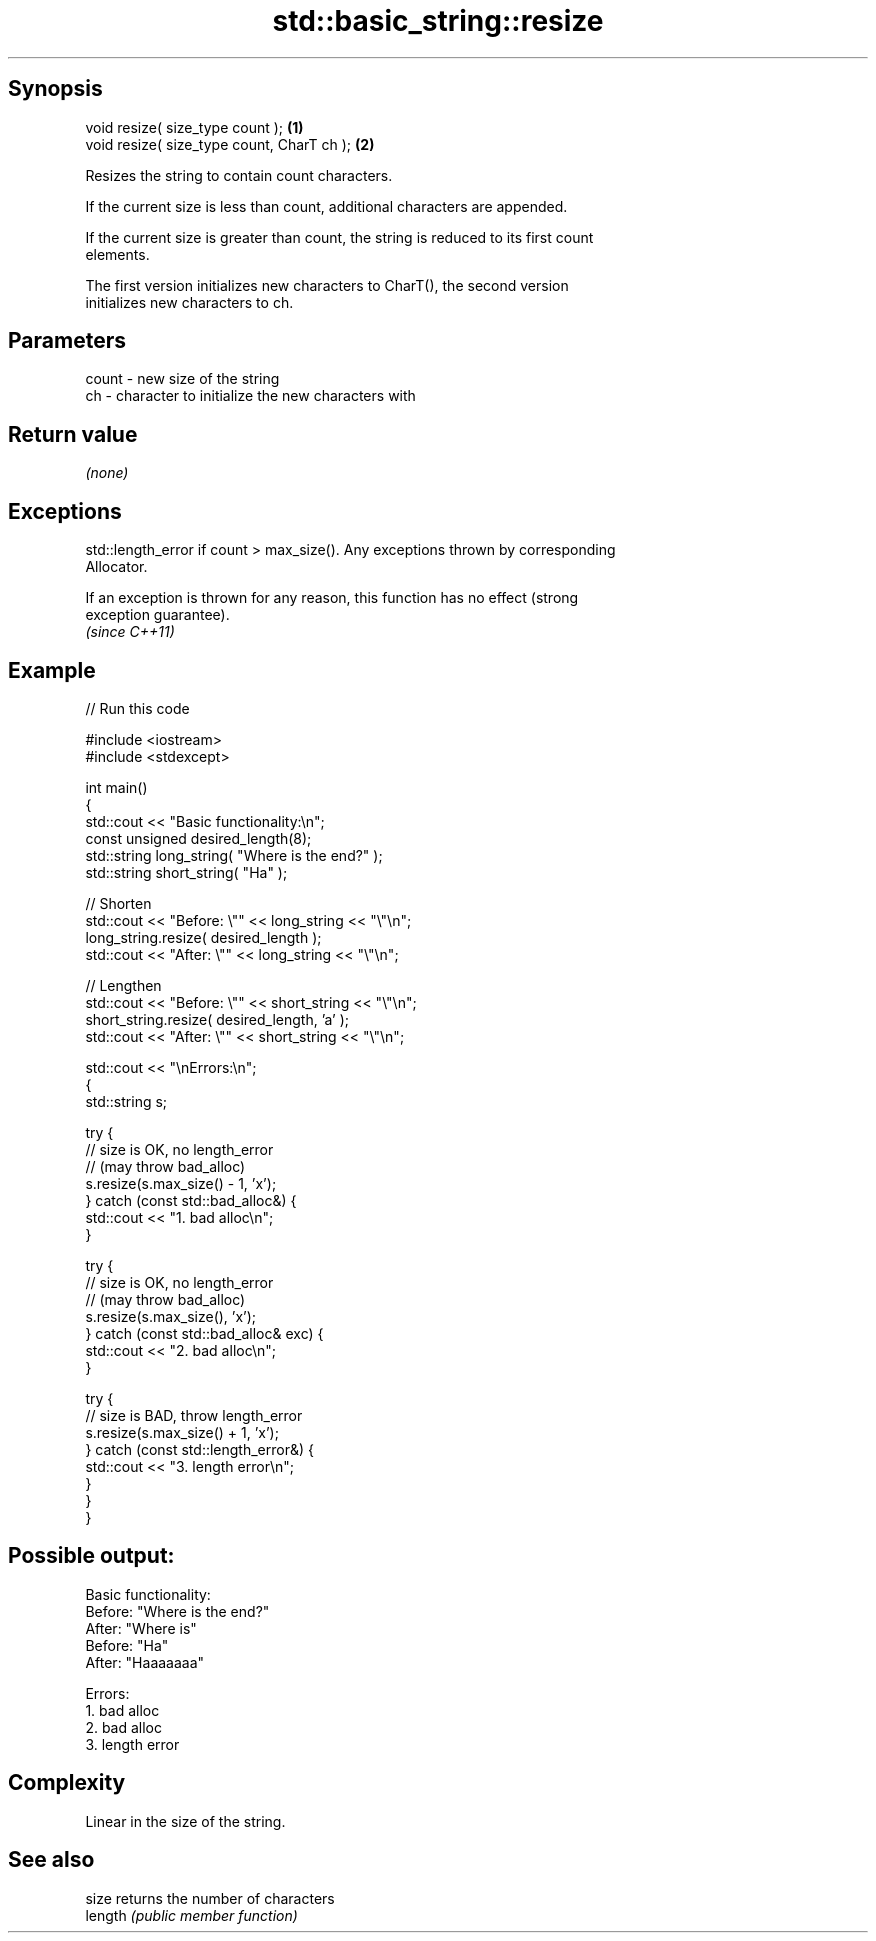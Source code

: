.TH std::basic_string::resize 3 "Sep  4 2015" "2.0 | http://cppreference.com" "C++ Standard Libary"
.SH Synopsis
   void resize( size_type count );           \fB(1)\fP
   void resize( size_type count, CharT ch ); \fB(2)\fP

   Resizes the string to contain count characters.

   If the current size is less than count, additional characters are appended.

   If the current size is greater than count, the string is reduced to its first count
   elements.

   The first version initializes new characters to CharT(), the second version
   initializes new characters to ch.

.SH Parameters

   count - new size of the string
   ch    - character to initialize the new characters with

.SH Return value

   \fI(none)\fP

.SH Exceptions

   std::length_error if count > max_size(). Any exceptions thrown by corresponding
   Allocator.

   If an exception is thrown for any reason, this function has no effect (strong
   exception guarantee).
   \fI(since C++11)\fP

.SH Example

   
// Run this code

 #include <iostream>
 #include <stdexcept>

 int main()
 {
     std::cout << "Basic functionality:\\n";
     const unsigned  desired_length(8);
     std::string     long_string( "Where is the end?" );
     std::string     short_string( "Ha" );

     // Shorten
     std::cout << "Before: \\"" << long_string << "\\"\\n";
     long_string.resize( desired_length );
     std::cout << "After: \\"" << long_string <<  "\\"\\n";

     // Lengthen
     std::cout << "Before: \\"" << short_string <<  "\\"\\n";
     short_string.resize( desired_length, 'a' );
     std::cout << "After: \\"" << short_string <<  "\\"\\n";

     std::cout  << "\\nErrors:\\n";
     {
         std::string s;

         try {
             // size is OK, no length_error
             // (may throw bad_alloc)
             s.resize(s.max_size() - 1, 'x');
         } catch (const std::bad_alloc&) {
             std::cout << "1. bad alloc\\n";
         }

         try {
             // size is OK, no length_error
             // (may throw bad_alloc)
             s.resize(s.max_size(), 'x');
         } catch (const std::bad_alloc& exc) {
             std::cout << "2. bad alloc\\n";
         }

         try {
             // size is BAD, throw length_error
             s.resize(s.max_size() + 1, 'x');
         } catch (const std::length_error&) {
             std::cout << "3. length error\\n";
         }
      }
 }

.SH Possible output:

 Basic functionality:
 Before: "Where is the end?"
 After: "Where is"
 Before: "Ha"
 After: "Haaaaaaa"

 Errors:
 1. bad alloc
 2. bad alloc
 3. length error

.SH Complexity

   Linear in the size of the string.

.SH See also

   size   returns the number of characters
   length \fI(public member function)\fP
